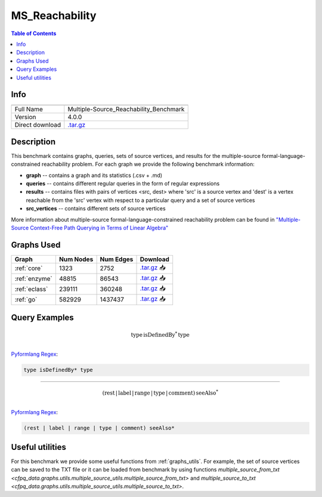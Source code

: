 .. _msreachability:

MS_Reachability
===============

.. contents:: Table of Contents

Info
----
.. list-table::
   :header-rows: 1

   * -
     -
   * - Full Name
     - Multiple-Source_Reachability_Benchmark
   * - Version
     - 4.0.0
   * - Direct download
     - `.tar.gz <https://cfpq-data.storage.yandexcloud.net/4.0.0/benchmark/MS_Reachability.tar.gz>`_

Description
-----------
This benchmark contains graphs, queries, sets of source vertices, and results for the multiple-source
formal-language-constrained reachability problem.
For each graph we provide the following benchmark information:

- **graph** -- contains a graph and its statistics (.csv + .md)
- **queries** -- contains different regular queries in the form of regular expressions
- **results** -- contains files with pairs of vertices <src, dest>  where 'src' is a source vertex and 'dest' is a vertex reachable from the 'src' vertex with respect to a particular query and a set of source vertices
- **src_vertices** -- contains different sets of source vertices

More information about multiple-source formal-language-constrained reachability problem can be found in
`"Multiple-Source Context-Free Path Querying in Terms of Linear Algebra" <https://openproceedings.org/2021/conf/edbt/p48.pdf>`_

Graphs Used
-----------
.. list-table::
   :header-rows: 1

   * - Graph
     - Num Nodes
     - Num Edges
     - Download
   * - :ref:`core`
     - 1323
     - 2752
     - `.tar.gz <https://cfpq-data.storage.yandexcloud.net/4.0.0/graph/core.tar.gz>`_ 📥
   * - :ref:`enzyme`
     - 48815
     - 86543
     - `.tar.gz <https://cfpq-data.storage.yandexcloud.net/4.0.0/graph/enzyme.tar.gz>`_ 📥
   * - :ref:`eclass`
     - 239111
     - 360248
     - `.tar.gz <https://cfpq-data.storage.yandexcloud.net/4.0.0/graph/eclass.tar.gz>`_ 📥
   * - :ref:`go`
     - 582929
     - 1437437
     - `.tar.gz <https://cfpq-data.storage.yandexcloud.net/4.0.0/graph/go.tar.gz>`_ 📥

Query Examples
--------------

.. math::

   \textit{type} \, \textit{isDefinedBy}^{*} \, \textit{type}\\

`Pyformlang Regex <https://pyformlang.readthedocs.io/en/latest/modules/regular_expression.html#pyformlang.regular_expression.Regex>`_:

.. code-block:: python

   type isDefinedBy* type

----

.. math::

   (\textit{rest} \, | \, \textit{label} \, | \, \textit{range} \, | \, \textit{type} \, | \, \textit{comment}) \, \textit{seeAlso}^{*}\\

`Pyformlang Regex <https://pyformlang.readthedocs.io/en/latest/modules/regular_expression.html#pyformlang.regular_expression.Regex>`_:

.. code-block:: python

   (rest | label | range | type | comment) seeAlso*

Useful utilities
----------------
For this benchmark we provide some useful functions from
:ref:`graphs_utils`.
For example, the set of source vertices can be saved to the TXT file or it can be loaded from benchmark by using
functions `multiple_source_from_txt <cfpq_data.graphs.utils.multiple_source_utils.multiple_source_from_txt>` and
`multiple_source_to_txt <cfpq_data.graphs.utils.multiple_source_utils.multiple_source_to_txt>`.

.. nbplot::

    s = {1, 2, 5, 10}
    path = cfpq_data.multiple_source_to_txt(s, "test.txt")
    source_vertices = cfpq_data.multiple_source_from_txt(path)
.. code-links::
